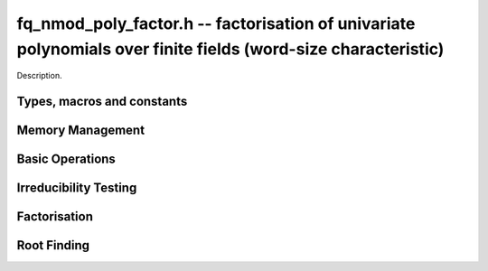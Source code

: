 .. _fq-nmod-poly-factor:

**fq_nmod_poly_factor.h** -- factorisation of univariate polynomials over finite fields (word-size characteristic)
==================================================================================================================

Description.

Types, macros and constants
-------------------------------------------------------------------------------

.. type:: fq_nmod_poly_factor_struct

.. type:: fq_nmod_poly_factor_t

    Description.


Memory Management
--------------------------------------------------------------------------------


.. function:: void fq_nmod_poly_factor_init(fq_nmod_poly_factor_t fac, const fq_nmod_ctx_t ctx)

    Initialises ``fac`` for use. An :type:`fq_nmod_poly_factor_t`
    represents a polynomial in factorised form as a product of
    polynomials with associated exponents.

.. function:: void fq_nmod_poly_factor_clear(fq_nmod_poly_factor_t fac, const fq_nmod_ctx_t ctx)

    Frees all memory associated with ``fac``.

.. function:: void fq_nmod_poly_factor_realloc(fq_nmod_poly_factor_t fac, slong alloc, const fq_nmod_ctx_t ctx)

    Reallocates the factor structure to provide space for
    precisely ``alloc`` factors.

.. function:: void fq_nmod_poly_factor_fit_length(fq_nmod_poly_factor_t fac, slong len, const fq_nmod_ctx_t ctx)

    Ensures that the factor structure has space for at least
    ``len`` factors.  This functions takes care of the case of
    repeated calls by always at least doubling the number of factors
    the structure can hold.


Basic Operations
--------------------------------------------------------------------------------


.. function:: void fq_nmod_poly_factor_set(fq_nmod_poly_factor_t res, const fq_nmod_poly_factor_t fac, const fq_nmod_ctx_t ctx)

    Sets ``res`` to the same factorisation as ``fac``.

.. function:: void fq_nmod_poly_factor_print_pretty(const fq_nmod_poly_factor_t fac, const fq_nmod_ctx_t ctx)

    Pretty-prints the entries of ``fac`` to standard output.

.. function:: void fq_nmod_poly_factor_print(const fq_nmod_poly_factor_t fac, const fq_nmod_ctx_t ctx)

    Prints the entries of ``fac`` to standard output.

.. function:: void fq_nmod_poly_factor_insert(fq_nmod_poly_factor_t fac, const fq_nmod_poly_t poly, slong exp, const fq_nmod_ctx_t ctx)

    Inserts the factor ``poly`` with multiplicity ``exp`` into
    the factorisation ``fac``.

    If ``fac`` already contains ``poly``, then ``exp`` simply
    gets added to the exponent of the existing entry.

.. function:: void fq_nmod_poly_factor_concat(fq_nmod_poly_factor_t res, const fq_nmod_poly_factor_t fac, const fq_nmod_ctx_t ctx)

    Concatenates two factorisations.

    This is equivalent to calling :func:`fq_nmod_poly_factor_insert`
    repeatedly with the individual factors of ``fac``.

    Does not support aliasing between ``res`` and ``fac``.

.. function:: void fq_nmod_poly_factor_pow(fq_nmod_poly_factor_t fac, slong exp, const fq_nmod_ctx_t ctx)

    Raises ``fac`` to the power ``exp``.

.. function:: ulong fq_nmod_poly_remove(fq_nmod_poly_t f, const fq_nmod_poly_t p, const fq_nmod_ctx_t ctx)

    Removes the highest possible power of ``p`` from ``f`` and
    returns the exponent.


Irreducibility Testing
--------------------------------------------------------------------------------


.. function:: int fq_nmod_poly_is_irreducible(const fq_nmod_poly_t f, const fq_nmod_ctx_t ctx)

    Returns 1 if the polynomial ``f`` is irreducible, otherwise returns 0.

.. function:: int fq_nmod_poly_is_irreducible_ddf(const fq_nmod_poly_t f, const fq_nmod_ctx_t ctx)

    Returns 1 if the polynomial ``f`` is irreducible, otherwise returns 0.
    Uses fast distinct-degree factorisation.

.. function:: int fq_nmod_poly_is_irreducible_ben_or(const fq_nmod_poly_t f, const fq_nmod_ctx_t ctx)

    Returns 1 if the polynomial ``f`` is irreducible, otherwise returns 0.
    Uses Ben-Or's irreducibility test.

.. function:: int _fq_nmod_poly_is_squarefree(const fq_nmod_struct * f, slong len, const fq_nmod_ctx_t ctx)

    Returns 1 if ``(f, len)`` is squarefree, and 0 otherwise. As a
    special case, the zero polynomial is not considered squarefree.
    There are no restrictions on the length.

.. function:: int fq_nmod_poly_is_squarefree(const fq_nmod_poly_t f, const fq_nmod_ctx_t ctx)

    Returns 1 if ``f`` is squarefree, and 0 otherwise. As a special
    case, the zero polynomial is not considered squarefree.


Factorisation
--------------------------------------------------------------------------------


.. function:: int fq_nmod_poly_factor_equal_deg_prob(fq_nmod_poly_t factor, flint_rand_t state, const fq_nmod_poly_t pol, slong d, const fq_nmod_ctx_t ctx)

    Probabilistic equal degree factorisation of ``pol`` into
    irreducible factors of degree ``d``. If it passes, a factor is
    placed in factor and 1 is returned, otherwise 0 is returned and
    the value of factor is undetermined.

    Requires that ``pol`` be monic, non-constant and squarefree.

.. function:: void fq_nmod_poly_factor_equal_deg(fq_nmod_poly_factor_t factors, const fq_nmod_poly_t pol, slong d, const fq_nmod_ctx_t ctx)

    Assuming ``pol`` is a product of irreducible factors all of
    degree ``d``, finds all those factors and places them in
    factors.  Requires that ``pol`` be monic, non-constant and
    squarefree.

.. function:: void fq_nmod_poly_factor_split_single(fq_nmod_poly_t linfactor, const fq_nmod_poly_t input, const fq_nmod_ctx_t ctx)

    Assuming ``input`` is a product of factors all of degree 1, finds a single
    linear factor of ``input`` and places it in ``linfactor``.
    Requires that ``input`` be monic and non-constant.

.. function:: void fq_nmod_poly_factor_distinct_deg(fq_nmod_poly_factor_t res, const fq_nmod_poly_t poly, slong * const *degs, const fq_nmod_ctx_t ctx)

    Factorises a monic non-constant squarefree polynomial ``poly``
    of degree n into factors `f[d]` such that for `1 \leq d \leq n`
    `f[d]` is the product of the monic irreducible factors of
    ``poly`` of degree `d`. Factors are stored in ``res``,
    associated powers of irreducible polynomials are stored in
    ``degs`` in the same order as factors.

    Requires that ``degs`` have enough space for irreducible polynomials'
    powers (maximum space required is `n * sizeof(slong)`).

.. function:: void fq_nmod_poly_factor_squarefree(fq_nmod_poly_factor_t res, const fq_nmod_poly_t f, const fq_nmod_ctx_t ctx)

    Sets ``res`` to a squarefree factorization of ``f``.

.. function:: void fq_nmod_poly_factor(fq_nmod_poly_factor_t res, fq_nmod_t lead, const fq_nmod_poly_t f, const fq_nmod_ctx_t ctx)

    Factorises a non-constant polynomial ``f`` into monic
    irreducible factors choosing the best algorithm for given modulo
    and degree. The output ``lead`` is set to the leading coefficient of `f`
    upon return. Choice of algorithm is based on heuristic measurements.

.. function:: void fq_nmod_poly_factor_cantor_zassenhaus(fq_nmod_poly_factor_t res, const fq_nmod_poly_t f, const fq_nmod_ctx_t ctx)

    Factorises a non-constant polynomial ``f`` into monic
    irreducible factors using the Cantor-Zassenhaus algorithm.

.. function:: void fq_nmod_poly_factor_kaltofen_shoup(fq_nmod_poly_factor_t res, const fq_nmod_poly_t poly, const fq_nmod_ctx_t ctx)

    Factorises a non-constant polynomial ``f`` into monic
    irreducible factors using the fast version of Cantor-Zassenhaus
    algorithm proposed by Kaltofen and Shoup (1998). More precisely
    this algorithm uses a “baby step/giant step” strategy for the
    distinct-degree factorization step.

.. function:: void fq_nmod_poly_factor_berlekamp(fq_nmod_poly_factor_t factors, const fq_nmod_poly_t f, const fq_nmod_ctx_t ctx)

    Factorises a non-constant polynomial ``f`` into monic
    irreducible factors using the Berlekamp algorithm.

.. function:: void fq_nmod_poly_factor_with_berlekamp(fq_nmod_poly_factor_t res, fq_nmod_t leading_coeff, const fq_nmod_poly_t f, const fq_nmod_ctx_t)

    Factorises a general polynomial ``f`` into monic irreducible
    factors and sets ``leading_coeff`` to the leading coefficient
    of ``f``, or 0 if ``f`` is the zero polynomial.

    This function first checks for small special cases, deflates
    ``f`` if it is of the form `p(x^m)` for some `m > 1`, then
    performs a square-free factorisation, and finally runs Berlekamp
    on all the individual square-free factors.

.. function:: void fq_nmod_poly_factor_with_cantor_zassenhaus(fq_nmod_poly_factor_t res, fq_nmod_t leading_coeff, const fq_nmod_poly_t f, const fq_nmod_ctx_t ctx)

    Factorises a general polynomial ``f`` into monic irreducible
    factors and sets ``leading_coeff`` to the leading coefficient
    of ``f``, or 0 if ``f`` is the zero polynomial.

    This function first checks for small special cases, deflates
    ``f`` if it is of the form `p(x^m)` for some `m > 1`, then
    performs a square-free factorisation, and finally runs
    Cantor-Zassenhaus on all the individual square-free factors.

.. function:: void fq_nmod_poly_factor_with_kaltofen_shoup(fq_nmod_poly_factor_t res, fq_nmod_t leading_coeff, const fq_nmod_poly_t f, const fq_nmod_ctx_t ctx)

    Factorises a general polynomial ``f`` into monic irreducible
    factors and sets ``leading_coeff`` to the leading coefficient
    of ``f``, or 0 if ``f`` is the zero polynomial.

    This function first checks for small special cases, deflates
    ``f`` if it is of the form `p(x^m)` for some `m > 1`, then
    performs a square-free factorisation, and finally runs
    Kaltofen-Shoup on all the individual square-free factors.

.. function:: void fq_nmod_poly_iterated_frobenius_preinv(fq_nmod_poly_t *rop, slong n, const fq_nmod_poly_t v, const fq_nmod_poly_t vinv, const fq_nmod_ctx_t ctx)

    Sets ``rop[i]`` to be `x^{q^i} mod v` for `0 <= i < n`.

    It is required that ``vinv`` is the inverse of the reverse of
    ``v`` mod ``x^lenv``.

Root Finding
--------------------------------------------------------------------------------

.. function:: void fq_nmod_poly_roots(fq_nmod_poly_factor_t r, const fq_nmod_poly_t f, int with_multiplicity, const fq_nmod_ctx_t ctx)

    Fill `r` with factors of the form `x - r_i` where the `r_i` are the distinct roots of a nonzero `f` in `F_q`.
    If `with_multiplicity` is zero, the exponent `e_i` of the factor `x - r_i` is `1`. Otherwise, it is the largest `e_i` such that `(x-r_i)^e_i` divides `f`.
    This function throws if `f` is zero, but is otherwise always successful.
